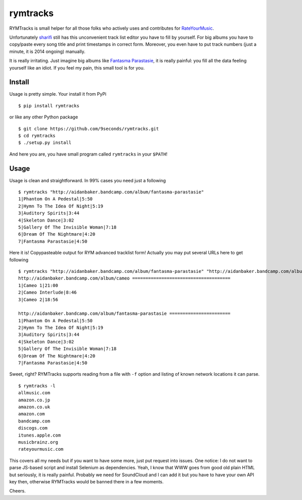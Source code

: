 rymtracks
=========

|Build Status| |PyPi Package|

RYMTracks is small helper for all those folks who actively uses and
contributes for `RateYourMusic <http://rateyourmusic.com>`__.

Unfortunately `sharifi <http://rateyourmusic.com/~sharifi>`__ still has
this unconvenient track list editor you have to fill by yourself. For
big albums you have to copy/paste every song title and print timestamps
in correct form. Moreover, you even have to put track numbers (just a
minute, it is 2014 ongoing) manually.

It is really irritating. Just imagine big albums like `Fantasma
Parastasie <http://www.discogs.com/Aidan-Baker-And-Tim-Hecker-Fantasma-Parastasie/master/5679>`__,
it is really painful: you fill all the data feeling yourself like an
idiot. If you feel my pain, this small tool is for you.

Install
-------

Usage is pretty simple. Your install it from PyPi

::

    $ pip install rymtracks

or like any other Python package

::

    $ git clone https://github.com/9seconds/rymtracks.git
    $ cd rymtracks
    $ ./setup.py install

And here you are, you have small program called ``rymtracks`` in your
``$PATH``!

Usage
-----

Usage is clean and straightforward. In 99% cases you need just a
following

::

    $ rymtracks "http://aidanbaker.bandcamp.com/album/fantasma-parastasie"
    1|Phantom On A Pedestal|5:50
    2|Hymn To The Idea Of Night|5:19
    3|Auditory Spirits|3:44
    4|Skeleton Dance|3:02
    5|Gallery Of The Invisible Woman|7:18
    6|Dream Of The Nightmare|4:20
    7|Fantasma Parastasie|4:50

Here it is! Copypasteable output for RYM advanced tracklist form!
Actually you may put several URLs here to get following

::

    $ rymtracks "http://aidanbaker.bandcamp.com/album/fantasma-parastasie" "http://aidanbaker.bandcamp.com/album/cameo"
    http://aidanbaker.bandcamp.com/album/cameo =====================================
    1|Cameo 1|21:00
    2|Cameo Interlude|8:46
    3|Cameo 2|18:56

    http://aidanbaker.bandcamp.com/album/fantasma-parastasie =======================
    1|Phantom On A Pedestal|5:50
    2|Hymn To The Idea Of Night|5:19
    3|Auditory Spirits|3:44
    4|Skeleton Dance|3:02
    5|Gallery Of The Invisible Woman|7:18
    6|Dream Of The Nightmare|4:20
    7|Fantasma Parastasie|4:50

Sweet, right? RYMTracks supports reading from a file with ``-f`` option
and listing of known network locations it can parse.

::

    $ rymtracks -l
    allmusic.com
    amazon.co.jp
    amazon.co.uk
    amazon.com
    bandcamp.com
    discogs.com
    itunes.apple.com
    musicbrainz.org
    rateyourmusic.com

This covers all my needs but if you want to have some more, just put
request into issues. One notice: I do not want to parse JS-based script
and install Selenium as dependencies. Yeah, I know that WWW goes from
good old plain HTML but seriously, it is really painful. Probably we
need for SoundCloud and I can add it but you have to have your own API
key then, otherwise RYMTracks would be banned there in a few moments.

Cheers.

.. |Build Status| image:: https://travis-ci.org/9seconds/rymtracks.png?branch=master
   :target: https://travis-ci.org/9seconds/rymtracks

.. |PyPi Package| image:: https://badge.fury.io/py/RYMTracks.png
   :target: http://badge.fury.io/py/RYMTracks
